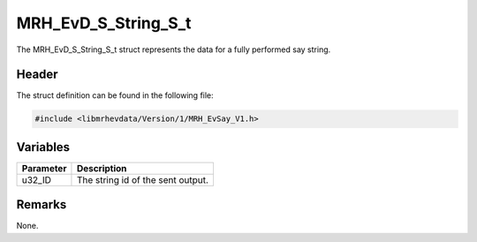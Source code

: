 MRH_EvD_S_String_S_t
====================
The MRH_EvD_S_String_S_t struct represents the data for a 
fully performed say string.

Header
------
The struct definition can be found in the following file:

.. code-block:: c

    #include <libmrhevdata/Version/1/MRH_EvSay_V1.h>


Variables
---------
.. list-table::
    :header-rows: 1

    * - Parameter
      - Description
    * - u32_ID
      - The string id of the sent output.
      

Remarks
-------
None.